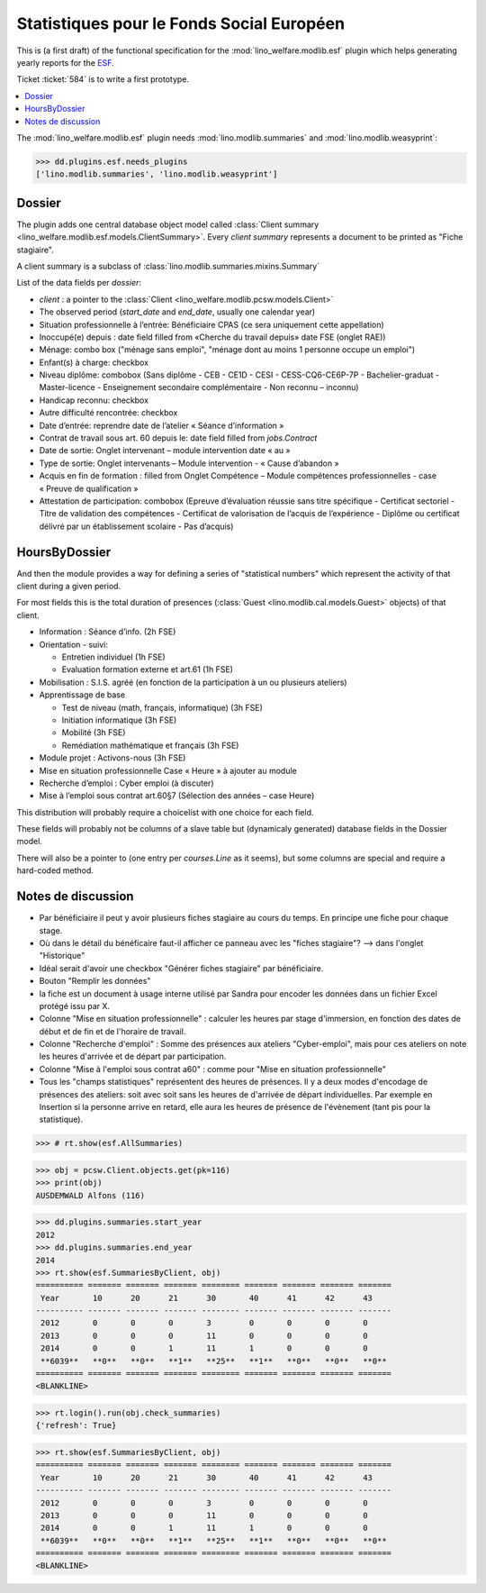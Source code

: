 .. _welfare.specs.fse:
.. _welfare.specs.esf:

==========================================
Statistiques pour le Fonds Social Européen
==========================================

..  To test only this document:

    $ python setup.py test -s tests.SpecsTests.test_esf

    doctest initialization:

    >>> from __future__ import print_function
    >>> from lino import startup
    >>> startup('lino_welfare.projects.chatelet.settings.doctests')
    >>> from lino.api.doctest import *

This is (a first draft) of the functional specification for the
:mod:`lino_welfare.modlib.esf` plugin which helps generating yearly
reports for the `ESF
<http://ec.europa.eu/esf/main.jsp?catId=35&langId=en>`_.

Ticket :ticket:`584` is to write a first prototype.


.. contents::
   :local:
   :depth: 2

The :mod:`lino_welfare.modlib.esf` plugin needs
:mod:`lino.modlib.summaries` and :mod:`lino.modlib.weasyprint`:

>>> dd.plugins.esf.needs_plugins
['lino.modlib.summaries', 'lino.modlib.weasyprint']


Dossier
=======

The plugin adds one central database object model called
:class:`Client summary
<lino_welfare.modlib.esf.models.ClientSummary>`. Every *client
summary* represents a document to be printed as "Fiche stagiaire".

A client summary is a subclass of
:class:`lino.modlib.summaries.mixins.Summary`

List of the data fields per *dossier*:

- `client` : a pointer to the :class:`Client
  <lino_welfare.modlib.pcsw.models.Client>`

- The observed period (`start_date` and `end_date`, usually one
  calendar year)

- Situation professionnelle à l’entrée: Bénéficiaire CPAS (ce sera
  uniquement cette appellation)

- Inoccupé(e) depuis : date field filled from «Cherche du travail
  depuis» date FSE (onglet RAE))

- Ménage: combo box ("ménage sans emploi", "ménage dont au moins 1
  personne occupe un emploi")
  
- Enfant(s) à charge: checkbox

- Niveau diplôme: combobox (Sans diplôme - CEB - CE1D - CESI -
  CESS-CQ6-CE6P-7P - Bachelier-graduat - Master-licence - 
  Enseignement secondaire complémentaire - Non reconnu – inconnu)

- Handicap reconnu: checkbox

- Autre difficulté rencontrée:	checkbox

- Date d’entrée: reprendre date de l’atelier « Séance d’information » 
- Contrat de travail sous art. 60 depuis le: date field filled from `jobs.Contract`
- Date de sortie: Onglet intervenant – module intervention date « au »  
- Type de sortie: Onglet intervenants – Module intervention - « Cause d’abandon »

- Acquis en fin de formation : filled from Onglet Compétence – Module
  compétences professionnelles - case « Preuve de qualification »

- Attestation de participation: combobox (Epreuve d’évaluation réussie
  sans titre spécifique - Certificat sectoriel - Titre de validation
  des compétences - Certificat de valorisation de l’acquis de
  l’expérience - Diplôme ou certificat délivré par un établissement
  scolaire - Pas d’acquis)


HoursByDossier
==============

And then the module provides a way for defining a series of
"statistical numbers" which represent the activity of that client
during a given period.

For most fields this is the total duration of presences (:class:`Guest
<lino.modlib.cal.models.Guest>` objects) of that client.

- Information : Séance d’info. (2h FSE)

- Orientation - suivi:

  - Entretien individuel (1h FSE)
  - Evaluation formation externe et art.61 (1h FSE)

- Mobilisation : S.I.S. agréé (en fonction de la participation à un ou
  plusieurs ateliers)

- Apprentissage de base

  - Test de niveau (math, français, informatique) (3h FSE)
  - Initiation informatique (3h FSE) 
  - Mobilité (3h FSE)
  - Remédiation mathématique et français (3h FSE)

- Module projet : Activons-nous (3h FSE)

- Mise en situation professionnelle Case « Heure » à ajouter au module

- Recherche d’emploi : Cyber emploi (à discuter)

- Mise à l’emploi sous contrat art.60§7 (Sélection des années – case Heure)

This distribution will probably require a choicelist with one choice
for each field. 

These fields will probably not be columns of a slave table but
(dynamicaly generated) database fields in the Dossier model.

There will also be a pointer to 
(one entry per `courses.Line` as it seems), but some columns are
special and require a hard-coded method.



Notes de discussion
===================

- Par bénéficiaire il peut y avoir plusieurs fiches stagiaire au cours
  du temps. En principe une fiche pour chaque stage.
- Où dans le détail du bénéficaire faut-il afficher ce panneau avec
  les "fiches stagiaire"? --> dans l'onglet "Historique"
- Idéal serait d'avoir une checkbox "Générer fiches stagiaire" par
  bénéficiaire.

- Bouton "Remplir les données"

- la fiche est un document à usage interne utilisé par Sandra pour
  encoder les données dans un fichier Excel protégé issu par X.

- Colonne "Mise en situation professionnelle" : calculer les heures
  par stage d'immersion, en fonction des dates de début et de fin et
  de l'horaire de travail.

- Colonne "Recherche d'emploi" : Somme des présences aux ateliers
  "Cyber-emploi", mais pour ces ateliers on note les heures d'arrivée
  et de départ par participation.

- Colonne "Mise à l'emploi sous contrat a60" : comme pour 
  "Mise en situation professionnelle"

- Tous les "champs statistiques" représentent des heures de présences.
  Il y a deux modes d'encodage de présences des ateliers: soit avec
  soit sans les heures de d'arrivée de départ individuelles.  Par
  exemple en Insertion si la personne arrive en retard, elle aura les
  heures de présence de l'évènement (tant pis pour la statistique).

  

>>> # rt.show(esf.AllSummaries)

>>> obj = pcsw.Client.objects.get(pk=116)
>>> print(obj)
AUSDEMWALD Alfons (116)

>>> dd.plugins.summaries.start_year
2012
>>> dd.plugins.summaries.end_year
2014
>>> rt.show(esf.SummariesByClient, obj)
========== ======= ======= ======= ======== ======= ======= ======= =======
 Year       10      20      21      30       40      41      42      43
---------- ------- ------- ------- -------- ------- ------- ------- -------
 2012       0       0       0       3        0       0       0       0
 2013       0       0       0       11       0       0       0       0
 2014       0       0       1       11       1       0       0       0
 **6039**   **0**   **0**   **1**   **25**   **1**   **0**   **0**   **0**
========== ======= ======= ======= ======== ======= ======= ======= =======
<BLANKLINE>

>>> rt.login().run(obj.check_summaries)
{'refresh': True}

>>> rt.show(esf.SummariesByClient, obj)
========== ======= ======= ======= ======== ======= ======= ======= =======
 Year       10      20      21      30       40      41      42      43
---------- ------- ------- ------- -------- ------- ------- ------- -------
 2012       0       0       0       3        0       0       0       0
 2013       0       0       0       11       0       0       0       0
 2014       0       0       1       11       1       0       0       0
 **6039**   **0**   **0**   **1**   **25**   **1**   **0**   **0**   **0**
========== ======= ======= ======= ======== ======= ======= ======= =======
<BLANKLINE>
